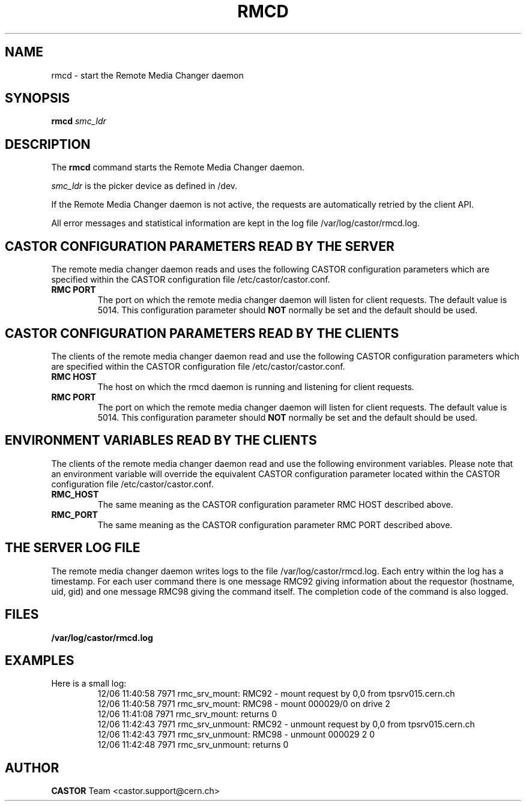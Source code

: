 .\" Copyright (C) 2002 by CERN/IT/PDP/DM
.\" All rights reserved
.\"
.TH RMCD "8castor" "$Date: 2009/08/18 09:43:01 $" CASTOR "rmc Administrator Commands"
.SH NAME
rmcd \- start the Remote Media Changer daemon
.SH SYNOPSIS
.B rmcd
.I smc_ldr
.SH DESCRIPTION
.LP
The
.B rmcd
command starts the Remote Media Changer daemon.
.LP
.I smc_ldr
is the picker device as defined in /dev.
.LP
If the Remote Media Changer daemon is not active,
the requests are automatically retried by the client API.
.LP
All error messages and statistical information are kept in the log file
/var/log/castor/rmcd.log.
.LP
.SH CASTOR CONFIGURATION PARAMETERS READ BY THE SERVER
The remote media changer daemon reads and uses the following CASTOR
configuration parameters which are specified within the CASTOR
configuration file /etc/castor/castor.conf.
.TP
\fBRMC PORT
The port on which the remote media changer daemon will listen for client
requests.  The default value is 5014.  This configuration parameter should
\fBNOT\fP normally be set and the default should be used.

.SH CASTOR CONFIGURATION PARAMETERS READ BY THE CLIENTS
The clients of the remote media changer daemon read and use the following
CASTOR configuration parameters which are specified within the CASTOR
configuration file /etc/castor/castor.conf.
.TP
\fBRMC HOST
The host on which the rmcd daemon is running and listening for client requests.
.TP
\fBRMC PORT
The port on which the remote media changer daemon will listen for client
requests.  The default value is 5014.  This configuration parameter should
\fBNOT\fP normally be set and the default should be used.

.SH ENVIRONMENT VARIABLES READ BY THE CLIENTS
The clients of the remote media changer daemon read and use the following
environment variables.  Please note that an environment variable will override
the equivalent CASTOR configuration parameter located within the CASTOR
configuration file /etc/castor/castor.conf.
.TP
\fBRMC_HOST
The same meaning as the CASTOR configuration parameter RMC HOST described
above.
.TP
\fBRMC_PORT
The same meaning as the CASTOR configuration parameter RMC PORT described
above.

.SH THE SERVER LOG FILE
.LP
The remote media changer daemon writes logs to the file
/var/log/castor/rmcd.log.  Each entry within the log has a timestamp.
For each user command there is one message RMC92 giving information about
the requestor (hostname, uid, gid) and one message RMC98 giving the command
itself.
The completion code of the command is also logged.
.SH FILES
.TP 1.5i
.B /var/log/castor/rmcd.log
.SH EXAMPLES
.TP
Here is a small log:
.nf
12/06 11:40:58  7971 rmc_srv_mount: RMC92 - mount request by 0,0 from tpsrv015.cern.ch
12/06 11:40:58  7971 rmc_srv_mount: RMC98 - mount 000029/0 on drive 2
12/06 11:41:08  7971 rmc_srv_mount: returns 0
12/06 11:42:43  7971 rmc_srv_unmount: RMC92 - unmount request by 0,0 from tpsrv015.cern.ch
12/06 11:42:43  7971 rmc_srv_unmount: RMC98 - unmount 000029 2 0
12/06 11:42:48  7971 rmc_srv_unmount: returns 0
.fi
.SH AUTHOR
\fBCASTOR\fP Team <castor.support@cern.ch>
